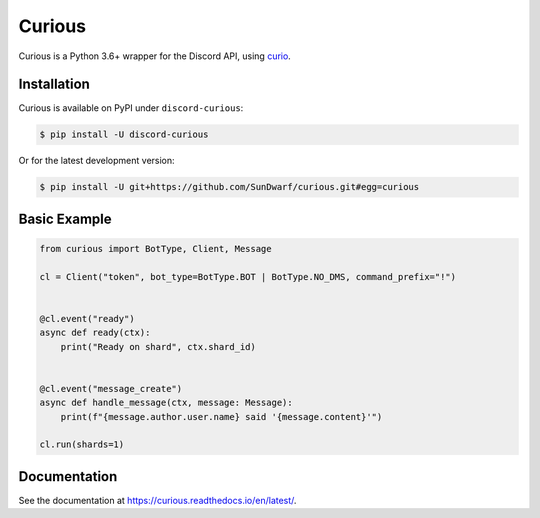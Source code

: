 Curious
=======

Curious is a Python 3.6+ wrapper for the Discord API, using
`curio <https://github.com/dabeaz/curio>`__.

Installation
------------

Curious is available on PyPI under ``discord-curious``:

.. code-block:: bash

    $ pip install -U discord-curious

Or for the latest development version:

.. code-block:: bash

    $ pip install -U git+https://github.com/SunDwarf/curious.git#egg=curious

Basic Example
-------------

.. code-block:: python3

    from curious import BotType, Client, Message

    cl = Client("token", bot_type=BotType.BOT | BotType.NO_DMS, command_prefix="!")


    @cl.event("ready")
    async def ready(ctx):
        print("Ready on shard", ctx.shard_id)


    @cl.event("message_create")
    async def handle_message(ctx, message: Message):
        print(f"{message.author.user.name} said '{message.content}'")

    cl.run(shards=1)

Documentation
-------------

See the documentation at https://curious.readthedocs.io/en/latest/.

